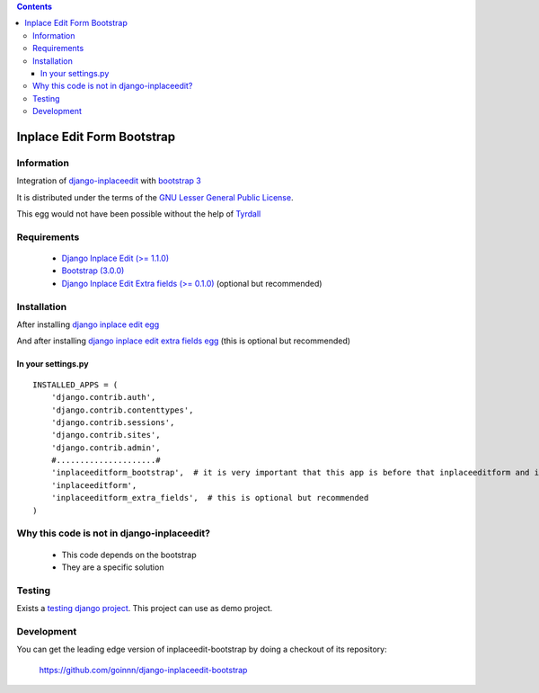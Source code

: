 .. contents::

===========================
Inplace Edit Form Bootstrap
===========================

Information
===========

.. image:: https://badge.fury.io/py/django-inplaceedit-bootstrap.png
    :target: https://badge.fury.io/py/django-inplaceedit-bootstrap

.. image:: https://pypip.in/d/django-inplaceedit-bootstrap/badge.png
    :target: https://pypi.python.org/pypi/django-inplaceedit-bootstrap

Integration of `django-inplaceedit <http://pypi.python.org/pypi/django-inplaceedit/>`_ with `bootstrap 3 <http://getbootstrap.com/>`_

It is distributed under the terms of the `GNU Lesser General Public
License <http://www.gnu.org/licenses/lgpl.html>`_.

This egg would not have been possible without the help of `Tyrdall <https://github.com/Yaco-Sistemas/django-inplaceedit/pull/33>`_

Requirements
============

 * `Django Inplace Edit (>= 1.1.0) <http://pypi.python.org/pypi/django-inplaceedit/>`_
 * `Bootstrap (3.0.0) <https://github.com/twbs/bootstrap/archive/v3.0.0.zip>`_ 
 * `Django Inplace Edit Extra fields (>= 0.1.0) <http://pypi.python.org/pypi/django-inplaceedit-extra-fields/>`_ (optional but recommended)

Installation
============

After installing `django inplace edit egg`_


.. _`django inplace edit egg`: https://django-inplaceedit.readthedocs.org/en/latest/install.html


And after installing `django inplace edit extra fields egg`_ (this is optional but recommended)


.. _`django inplace edit extra fields egg`: https://pypi.python.org/pypi/django-inplaceedit-extra-fields#installation

In your settings.py
-------------------

::

    INSTALLED_APPS = (
        'django.contrib.auth',
        'django.contrib.contenttypes',
        'django.contrib.sessions',
        'django.contrib.sites',
        'django.contrib.admin',
        #.....................#
        'inplaceeditform_bootstrap',  # it is very important that this app is before that inplaceeditform and inplaceeditform_extra_fields
        'inplaceeditform',
        'inplaceeditform_extra_fields',  # this is optional but recommended
    )


Why this code is not in django-inplaceedit?
===========================================

 * This code depends on the bootstrap
 * They are a specific solution


Testing
=======

Exists a `testing django project <https://github.com/goinnn/django-inplaceedit-bootstrap/tree/master/testing/>`_. This project can use as demo project.


Development
===========

You can get the leading edge version of inplaceedit-bootstrap by doing a checkout
of its repository:

  https://github.com/goinnn/django-inplaceedit-bootstrap

